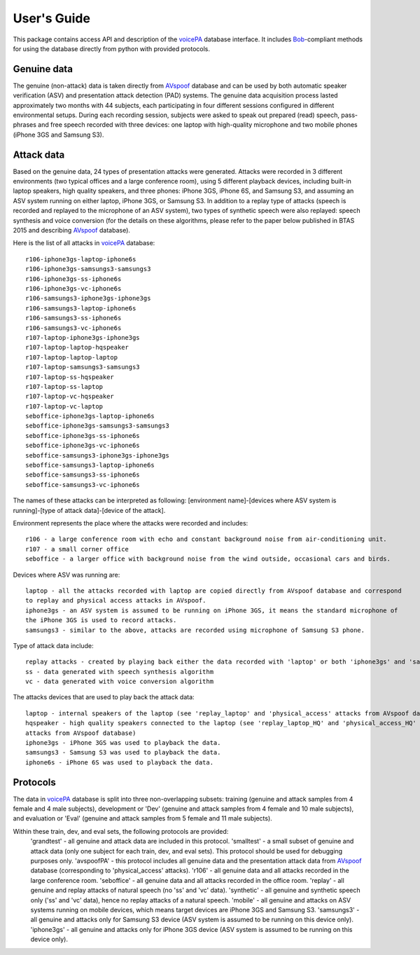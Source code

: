 .. vim: set fileencoding=utf-8 :
.. @author: Pavel Korshunov <Pavel.Korshunov@idiap.ch>
.. @date:   Mon Oct 10 22:06:22 CEST 2016

============
User's Guide
============

This package contains access API and description of the voicePA_ database interface.
It includes Bob_-compliant methods for using the database directly from python with provided protocols.

Genuine data
------------

The genuine (non-attack) data is taken directly from AVspoof_ database and can be used by both 
automatic speaker verification (ASV) and presentation attack detection (PAD) systems. 
The genuine data acquisition process lasted approximately two months with 44 subjects, each participating in 
four different sessions configured in different environmental setups. During each recording session, subjects 
were asked to speak out prepared (read) speech, pass-phrases and free speech recorded with three devices: one 
laptop with high-quality microphone and two mobile phones (iPhone 3GS and Samsung S3). 

Attack data
-----------

Based on the genuine data, 24 types of presentation attacks were generated. Attacks were recorded in 
3 different environments (two typical offices and a large conference room), using 5 different playback 
devices, including built-in laptop speakers, high quality speakers, and three phones: iPhone 3GS, 
iPhone 6S, and Samsung S3, and assuming an ASV system running on either laptop, iPhone 3GS, or Samsung S3. 
In addition to a replay type of attacks (speech is recorded and replayed to the microphone of an ASV system), 
two types of synthetic speech were also replayed: speech synthesis and voice conversion (for the details on 
these algorithms, please refer to the paper below published in BTAS 2015 and describing AVspoof_ database).

Here is the list of all attacks in voicePA_ database::

    r106-iphone3gs-laptop-iphone6s
    r106-iphone3gs-samsungs3-samsungs3
    r106-iphone3gs-ss-iphone6s
    r106-iphone3gs-vc-iphone6s
    r106-samsungs3-iphone3gs-iphone3gs
    r106-samsungs3-laptop-iphone6s
    r106-samsungs3-ss-iphone6s
    r106-samsungs3-vc-iphone6s
    r107-laptop-iphone3gs-iphone3gs
    r107-laptop-laptop-hqspeaker
    r107-laptop-laptop-laptop
    r107-laptop-samsungs3-samsungs3
    r107-laptop-ss-hqspeaker
    r107-laptop-ss-laptop
    r107-laptop-vc-hqspeaker
    r107-laptop-vc-laptop
    seboffice-iphone3gs-laptop-iphone6s
    seboffice-iphone3gs-samsungs3-samsungs3
    seboffice-iphone3gs-ss-iphone6s
    seboffice-iphone3gs-vc-iphone6s
    seboffice-samsungs3-iphone3gs-iphone3gs
    seboffice-samsungs3-laptop-iphone6s
    seboffice-samsungs3-ss-iphone6s
    seboffice-samsungs3-vc-iphone6s

The names of these attacks can be interpreted as following: [environment name]-[devices where ASV system is
running]-[type of attack data]-[device of the attack].

Environment represents the place where the attacks were recorded and includes::

    r106 - a large conference room with echo and constant background noise from air-conditioning unit.
    r107 - a small corner office
    seboffice - a larger office with background noise from the wind outside, occasional cars and birds.

Devices where ASV was running are::

    laptop - all the attacks recorded with laptop are copied directly from AVspoof database and correspond
    to replay and physical access attacks in AVspoof.
    iphone3gs - an ASV system is assumed to be running on iPhone 3GS, it means the standard microphone of
    the iPhone 3GS is used to record attacks.
    samsungs3 - similar to the above, attacks are recorded using microphone of Samsung S3 phone.

Type of attack data include::

    replay attacks - created by playing back either the data recorded with 'laptop' or both 'iphone3gs' and 'samsungs3' phones.
    ss - data generated with speech synthesis algorithm
    vc - data generated with voice conversion algorithm

The attacks devices that are used to play back the attack data::

    laptop - internal speakers of the laptop (see 'replay_laptop' and 'physical_access' attacks from AVspoof database)
    hqspeaker - high quality speakers connected to the laptop (see 'replay_laptop_HQ' and 'physical_access_HQ'
    attacks from AVspoof database)
    iphone3gs - iPhone 3GS was used to playback the data.
    samsungs3 - Samsung S3 was used to playback the data.
    iphone6s - iPhone 6S was used to playback the data.

Protocols
---------

The data in voicePA_ database is split into three non-overlapping subsets: training (genuine and attack
samples from 4 female and 4 male subjects), development or 'Dev'  (genuine and attack samples from 4 female
and 10 male subjects), and evaluation or 'Eval'  (genuine and attack samples from 5 female and 11 male subjects).

Within these train, dev, and eval sets, the following protocols are provided:
    'grandtest' - all genuine and attack data are included in this protocol. 
    'smalltest' - a small subset of genuine and attack data (only one subject for each train, dev, and eval sets).
    This protocol should be used for debugging purposes only.
    'avspoofPA' - this protocol includes all genuine data and the presentation attack data from AVspoof_
    database (corresponding to 'physical_access' attacks).
    'r106' - all genuine data and all attacks recorded in the large conference room.
    'seboffice' - all genuine data and all attacks recorded in the office room.
    'replay' - all genuine and replay attacks of natural speech (no 'ss' and 'vc' data).
    'synthetic' - all genuine and synthetic speech only ('ss' and 'vc' data), hence no replay attacks
    of a natural speech.
    'mobile' - all genuine and attacks on ASV systems running on mobile devices, which means target devices
    are iPhone 3GS and Samsung S3.
    'samsungs3' - all genuine and attacks only for Samsung S3 device (ASV system is assumed to be running
    on this device only).
    'iphone3gs' - all genuine and attacks only for iPhone 3GS device (ASV system is assumed to be running
    on this device only).


.. _bob: https://www.idiap.ch/software/bob
.. _voicePA: https://www.idiap.ch/dataset/voicepa
.. _AVspoof: https://www.idiap.ch/dataset/avspoof

